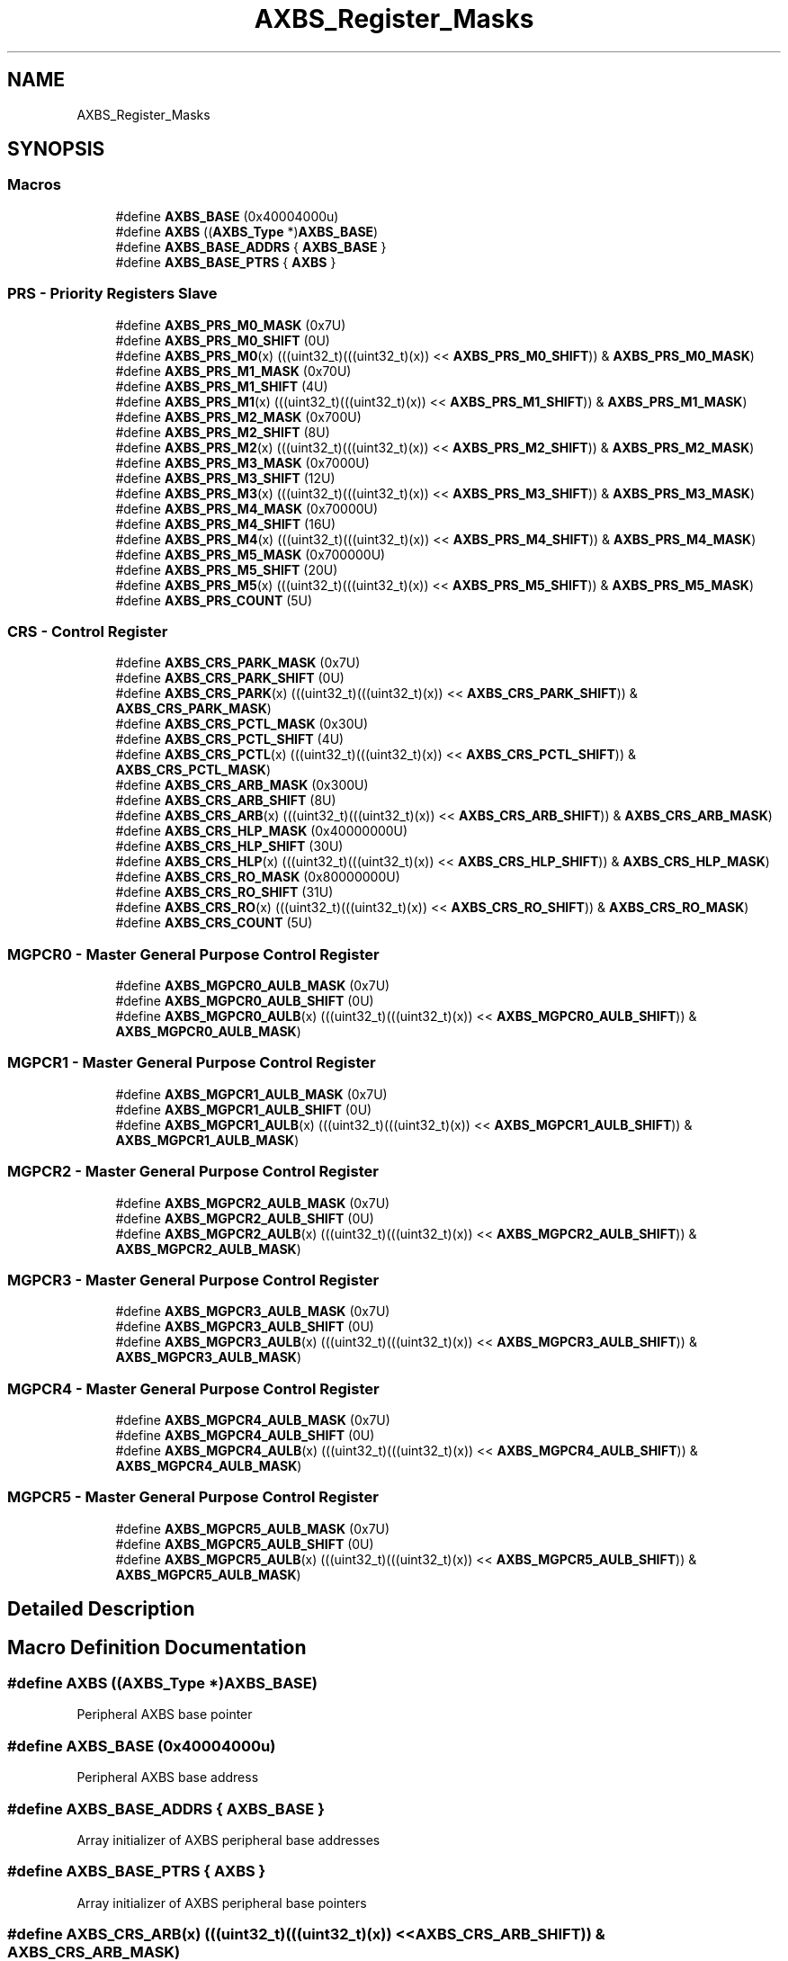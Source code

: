 .TH "AXBS_Register_Masks" 3 "Mon Sep 13 2021" "TP2_G1" \" -*- nroff -*-
.ad l
.nh
.SH NAME
AXBS_Register_Masks
.SH SYNOPSIS
.br
.PP
.SS "Macros"

.in +1c
.ti -1c
.RI "#define \fBAXBS_BASE\fP   (0x40004000u)"
.br
.ti -1c
.RI "#define \fBAXBS\fP   ((\fBAXBS_Type\fP *)\fBAXBS_BASE\fP)"
.br
.ti -1c
.RI "#define \fBAXBS_BASE_ADDRS\fP   { \fBAXBS_BASE\fP }"
.br
.ti -1c
.RI "#define \fBAXBS_BASE_PTRS\fP   { \fBAXBS\fP }"
.br
.in -1c
.SS "PRS - Priority Registers Slave"

.in +1c
.ti -1c
.RI "#define \fBAXBS_PRS_M0_MASK\fP   (0x7U)"
.br
.ti -1c
.RI "#define \fBAXBS_PRS_M0_SHIFT\fP   (0U)"
.br
.ti -1c
.RI "#define \fBAXBS_PRS_M0\fP(x)   (((uint32_t)(((uint32_t)(x)) << \fBAXBS_PRS_M0_SHIFT\fP)) & \fBAXBS_PRS_M0_MASK\fP)"
.br
.ti -1c
.RI "#define \fBAXBS_PRS_M1_MASK\fP   (0x70U)"
.br
.ti -1c
.RI "#define \fBAXBS_PRS_M1_SHIFT\fP   (4U)"
.br
.ti -1c
.RI "#define \fBAXBS_PRS_M1\fP(x)   (((uint32_t)(((uint32_t)(x)) << \fBAXBS_PRS_M1_SHIFT\fP)) & \fBAXBS_PRS_M1_MASK\fP)"
.br
.ti -1c
.RI "#define \fBAXBS_PRS_M2_MASK\fP   (0x700U)"
.br
.ti -1c
.RI "#define \fBAXBS_PRS_M2_SHIFT\fP   (8U)"
.br
.ti -1c
.RI "#define \fBAXBS_PRS_M2\fP(x)   (((uint32_t)(((uint32_t)(x)) << \fBAXBS_PRS_M2_SHIFT\fP)) & \fBAXBS_PRS_M2_MASK\fP)"
.br
.ti -1c
.RI "#define \fBAXBS_PRS_M3_MASK\fP   (0x7000U)"
.br
.ti -1c
.RI "#define \fBAXBS_PRS_M3_SHIFT\fP   (12U)"
.br
.ti -1c
.RI "#define \fBAXBS_PRS_M3\fP(x)   (((uint32_t)(((uint32_t)(x)) << \fBAXBS_PRS_M3_SHIFT\fP)) & \fBAXBS_PRS_M3_MASK\fP)"
.br
.ti -1c
.RI "#define \fBAXBS_PRS_M4_MASK\fP   (0x70000U)"
.br
.ti -1c
.RI "#define \fBAXBS_PRS_M4_SHIFT\fP   (16U)"
.br
.ti -1c
.RI "#define \fBAXBS_PRS_M4\fP(x)   (((uint32_t)(((uint32_t)(x)) << \fBAXBS_PRS_M4_SHIFT\fP)) & \fBAXBS_PRS_M4_MASK\fP)"
.br
.ti -1c
.RI "#define \fBAXBS_PRS_M5_MASK\fP   (0x700000U)"
.br
.ti -1c
.RI "#define \fBAXBS_PRS_M5_SHIFT\fP   (20U)"
.br
.ti -1c
.RI "#define \fBAXBS_PRS_M5\fP(x)   (((uint32_t)(((uint32_t)(x)) << \fBAXBS_PRS_M5_SHIFT\fP)) & \fBAXBS_PRS_M5_MASK\fP)"
.br
.ti -1c
.RI "#define \fBAXBS_PRS_COUNT\fP   (5U)"
.br
.in -1c
.SS "CRS - Control Register"

.in +1c
.ti -1c
.RI "#define \fBAXBS_CRS_PARK_MASK\fP   (0x7U)"
.br
.ti -1c
.RI "#define \fBAXBS_CRS_PARK_SHIFT\fP   (0U)"
.br
.ti -1c
.RI "#define \fBAXBS_CRS_PARK\fP(x)   (((uint32_t)(((uint32_t)(x)) << \fBAXBS_CRS_PARK_SHIFT\fP)) & \fBAXBS_CRS_PARK_MASK\fP)"
.br
.ti -1c
.RI "#define \fBAXBS_CRS_PCTL_MASK\fP   (0x30U)"
.br
.ti -1c
.RI "#define \fBAXBS_CRS_PCTL_SHIFT\fP   (4U)"
.br
.ti -1c
.RI "#define \fBAXBS_CRS_PCTL\fP(x)   (((uint32_t)(((uint32_t)(x)) << \fBAXBS_CRS_PCTL_SHIFT\fP)) & \fBAXBS_CRS_PCTL_MASK\fP)"
.br
.ti -1c
.RI "#define \fBAXBS_CRS_ARB_MASK\fP   (0x300U)"
.br
.ti -1c
.RI "#define \fBAXBS_CRS_ARB_SHIFT\fP   (8U)"
.br
.ti -1c
.RI "#define \fBAXBS_CRS_ARB\fP(x)   (((uint32_t)(((uint32_t)(x)) << \fBAXBS_CRS_ARB_SHIFT\fP)) & \fBAXBS_CRS_ARB_MASK\fP)"
.br
.ti -1c
.RI "#define \fBAXBS_CRS_HLP_MASK\fP   (0x40000000U)"
.br
.ti -1c
.RI "#define \fBAXBS_CRS_HLP_SHIFT\fP   (30U)"
.br
.ti -1c
.RI "#define \fBAXBS_CRS_HLP\fP(x)   (((uint32_t)(((uint32_t)(x)) << \fBAXBS_CRS_HLP_SHIFT\fP)) & \fBAXBS_CRS_HLP_MASK\fP)"
.br
.ti -1c
.RI "#define \fBAXBS_CRS_RO_MASK\fP   (0x80000000U)"
.br
.ti -1c
.RI "#define \fBAXBS_CRS_RO_SHIFT\fP   (31U)"
.br
.ti -1c
.RI "#define \fBAXBS_CRS_RO\fP(x)   (((uint32_t)(((uint32_t)(x)) << \fBAXBS_CRS_RO_SHIFT\fP)) & \fBAXBS_CRS_RO_MASK\fP)"
.br
.ti -1c
.RI "#define \fBAXBS_CRS_COUNT\fP   (5U)"
.br
.in -1c
.SS "MGPCR0 - Master General Purpose Control Register"

.in +1c
.ti -1c
.RI "#define \fBAXBS_MGPCR0_AULB_MASK\fP   (0x7U)"
.br
.ti -1c
.RI "#define \fBAXBS_MGPCR0_AULB_SHIFT\fP   (0U)"
.br
.ti -1c
.RI "#define \fBAXBS_MGPCR0_AULB\fP(x)   (((uint32_t)(((uint32_t)(x)) << \fBAXBS_MGPCR0_AULB_SHIFT\fP)) & \fBAXBS_MGPCR0_AULB_MASK\fP)"
.br
.in -1c
.SS "MGPCR1 - Master General Purpose Control Register"

.in +1c
.ti -1c
.RI "#define \fBAXBS_MGPCR1_AULB_MASK\fP   (0x7U)"
.br
.ti -1c
.RI "#define \fBAXBS_MGPCR1_AULB_SHIFT\fP   (0U)"
.br
.ti -1c
.RI "#define \fBAXBS_MGPCR1_AULB\fP(x)   (((uint32_t)(((uint32_t)(x)) << \fBAXBS_MGPCR1_AULB_SHIFT\fP)) & \fBAXBS_MGPCR1_AULB_MASK\fP)"
.br
.in -1c
.SS "MGPCR2 - Master General Purpose Control Register"

.in +1c
.ti -1c
.RI "#define \fBAXBS_MGPCR2_AULB_MASK\fP   (0x7U)"
.br
.ti -1c
.RI "#define \fBAXBS_MGPCR2_AULB_SHIFT\fP   (0U)"
.br
.ti -1c
.RI "#define \fBAXBS_MGPCR2_AULB\fP(x)   (((uint32_t)(((uint32_t)(x)) << \fBAXBS_MGPCR2_AULB_SHIFT\fP)) & \fBAXBS_MGPCR2_AULB_MASK\fP)"
.br
.in -1c
.SS "MGPCR3 - Master General Purpose Control Register"

.in +1c
.ti -1c
.RI "#define \fBAXBS_MGPCR3_AULB_MASK\fP   (0x7U)"
.br
.ti -1c
.RI "#define \fBAXBS_MGPCR3_AULB_SHIFT\fP   (0U)"
.br
.ti -1c
.RI "#define \fBAXBS_MGPCR3_AULB\fP(x)   (((uint32_t)(((uint32_t)(x)) << \fBAXBS_MGPCR3_AULB_SHIFT\fP)) & \fBAXBS_MGPCR3_AULB_MASK\fP)"
.br
.in -1c
.SS "MGPCR4 - Master General Purpose Control Register"

.in +1c
.ti -1c
.RI "#define \fBAXBS_MGPCR4_AULB_MASK\fP   (0x7U)"
.br
.ti -1c
.RI "#define \fBAXBS_MGPCR4_AULB_SHIFT\fP   (0U)"
.br
.ti -1c
.RI "#define \fBAXBS_MGPCR4_AULB\fP(x)   (((uint32_t)(((uint32_t)(x)) << \fBAXBS_MGPCR4_AULB_SHIFT\fP)) & \fBAXBS_MGPCR4_AULB_MASK\fP)"
.br
.in -1c
.SS "MGPCR5 - Master General Purpose Control Register"

.in +1c
.ti -1c
.RI "#define \fBAXBS_MGPCR5_AULB_MASK\fP   (0x7U)"
.br
.ti -1c
.RI "#define \fBAXBS_MGPCR5_AULB_SHIFT\fP   (0U)"
.br
.ti -1c
.RI "#define \fBAXBS_MGPCR5_AULB\fP(x)   (((uint32_t)(((uint32_t)(x)) << \fBAXBS_MGPCR5_AULB_SHIFT\fP)) & \fBAXBS_MGPCR5_AULB_MASK\fP)"
.br
.in -1c
.SH "Detailed Description"
.PP 

.SH "Macro Definition Documentation"
.PP 
.SS "#define AXBS   ((\fBAXBS_Type\fP *)\fBAXBS_BASE\fP)"
Peripheral AXBS base pointer 
.SS "#define AXBS_BASE   (0x40004000u)"
Peripheral AXBS base address 
.SS "#define AXBS_BASE_ADDRS   { \fBAXBS_BASE\fP }"
Array initializer of AXBS peripheral base addresses 
.SS "#define AXBS_BASE_PTRS   { \fBAXBS\fP }"
Array initializer of AXBS peripheral base pointers 
.SS "#define AXBS_CRS_ARB(x)   (((uint32_t)(((uint32_t)(x)) << \fBAXBS_CRS_ARB_SHIFT\fP)) & \fBAXBS_CRS_ARB_MASK\fP)"

.SS "#define AXBS_CRS_ARB_MASK   (0x300U)"

.SS "#define AXBS_CRS_ARB_SHIFT   (8U)"

.SS "#define AXBS_CRS_COUNT   (5U)"

.SS "#define AXBS_CRS_HLP(x)   (((uint32_t)(((uint32_t)(x)) << \fBAXBS_CRS_HLP_SHIFT\fP)) & \fBAXBS_CRS_HLP_MASK\fP)"

.SS "#define AXBS_CRS_HLP_MASK   (0x40000000U)"

.SS "#define AXBS_CRS_HLP_SHIFT   (30U)"

.SS "#define AXBS_CRS_PARK(x)   (((uint32_t)(((uint32_t)(x)) << \fBAXBS_CRS_PARK_SHIFT\fP)) & \fBAXBS_CRS_PARK_MASK\fP)"

.SS "#define AXBS_CRS_PARK_MASK   (0x7U)"

.SS "#define AXBS_CRS_PARK_SHIFT   (0U)"

.SS "#define AXBS_CRS_PCTL(x)   (((uint32_t)(((uint32_t)(x)) << \fBAXBS_CRS_PCTL_SHIFT\fP)) & \fBAXBS_CRS_PCTL_MASK\fP)"

.SS "#define AXBS_CRS_PCTL_MASK   (0x30U)"

.SS "#define AXBS_CRS_PCTL_SHIFT   (4U)"

.SS "#define AXBS_CRS_RO(x)   (((uint32_t)(((uint32_t)(x)) << \fBAXBS_CRS_RO_SHIFT\fP)) & \fBAXBS_CRS_RO_MASK\fP)"

.SS "#define AXBS_CRS_RO_MASK   (0x80000000U)"

.SS "#define AXBS_CRS_RO_SHIFT   (31U)"

.SS "#define AXBS_MGPCR0_AULB(x)   (((uint32_t)(((uint32_t)(x)) << \fBAXBS_MGPCR0_AULB_SHIFT\fP)) & \fBAXBS_MGPCR0_AULB_MASK\fP)"

.SS "#define AXBS_MGPCR0_AULB_MASK   (0x7U)"

.SS "#define AXBS_MGPCR0_AULB_SHIFT   (0U)"

.SS "#define AXBS_MGPCR1_AULB(x)   (((uint32_t)(((uint32_t)(x)) << \fBAXBS_MGPCR1_AULB_SHIFT\fP)) & \fBAXBS_MGPCR1_AULB_MASK\fP)"

.SS "#define AXBS_MGPCR1_AULB_MASK   (0x7U)"

.SS "#define AXBS_MGPCR1_AULB_SHIFT   (0U)"

.SS "#define AXBS_MGPCR2_AULB(x)   (((uint32_t)(((uint32_t)(x)) << \fBAXBS_MGPCR2_AULB_SHIFT\fP)) & \fBAXBS_MGPCR2_AULB_MASK\fP)"

.SS "#define AXBS_MGPCR2_AULB_MASK   (0x7U)"

.SS "#define AXBS_MGPCR2_AULB_SHIFT   (0U)"

.SS "#define AXBS_MGPCR3_AULB(x)   (((uint32_t)(((uint32_t)(x)) << \fBAXBS_MGPCR3_AULB_SHIFT\fP)) & \fBAXBS_MGPCR3_AULB_MASK\fP)"

.SS "#define AXBS_MGPCR3_AULB_MASK   (0x7U)"

.SS "#define AXBS_MGPCR3_AULB_SHIFT   (0U)"

.SS "#define AXBS_MGPCR4_AULB(x)   (((uint32_t)(((uint32_t)(x)) << \fBAXBS_MGPCR4_AULB_SHIFT\fP)) & \fBAXBS_MGPCR4_AULB_MASK\fP)"

.SS "#define AXBS_MGPCR4_AULB_MASK   (0x7U)"

.SS "#define AXBS_MGPCR4_AULB_SHIFT   (0U)"

.SS "#define AXBS_MGPCR5_AULB(x)   (((uint32_t)(((uint32_t)(x)) << \fBAXBS_MGPCR5_AULB_SHIFT\fP)) & \fBAXBS_MGPCR5_AULB_MASK\fP)"

.SS "#define AXBS_MGPCR5_AULB_MASK   (0x7U)"

.SS "#define AXBS_MGPCR5_AULB_SHIFT   (0U)"

.SS "#define AXBS_PRS_COUNT   (5U)"

.SS "#define AXBS_PRS_M0(x)   (((uint32_t)(((uint32_t)(x)) << \fBAXBS_PRS_M0_SHIFT\fP)) & \fBAXBS_PRS_M0_MASK\fP)"

.SS "#define AXBS_PRS_M0_MASK   (0x7U)"

.SS "#define AXBS_PRS_M0_SHIFT   (0U)"

.SS "#define AXBS_PRS_M1(x)   (((uint32_t)(((uint32_t)(x)) << \fBAXBS_PRS_M1_SHIFT\fP)) & \fBAXBS_PRS_M1_MASK\fP)"

.SS "#define AXBS_PRS_M1_MASK   (0x70U)"

.SS "#define AXBS_PRS_M1_SHIFT   (4U)"

.SS "#define AXBS_PRS_M2(x)   (((uint32_t)(((uint32_t)(x)) << \fBAXBS_PRS_M2_SHIFT\fP)) & \fBAXBS_PRS_M2_MASK\fP)"

.SS "#define AXBS_PRS_M2_MASK   (0x700U)"

.SS "#define AXBS_PRS_M2_SHIFT   (8U)"

.SS "#define AXBS_PRS_M3(x)   (((uint32_t)(((uint32_t)(x)) << \fBAXBS_PRS_M3_SHIFT\fP)) & \fBAXBS_PRS_M3_MASK\fP)"

.SS "#define AXBS_PRS_M3_MASK   (0x7000U)"

.SS "#define AXBS_PRS_M3_SHIFT   (12U)"

.SS "#define AXBS_PRS_M4(x)   (((uint32_t)(((uint32_t)(x)) << \fBAXBS_PRS_M4_SHIFT\fP)) & \fBAXBS_PRS_M4_MASK\fP)"

.SS "#define AXBS_PRS_M4_MASK   (0x70000U)"

.SS "#define AXBS_PRS_M4_SHIFT   (16U)"

.SS "#define AXBS_PRS_M5(x)   (((uint32_t)(((uint32_t)(x)) << \fBAXBS_PRS_M5_SHIFT\fP)) & \fBAXBS_PRS_M5_MASK\fP)"

.SS "#define AXBS_PRS_M5_MASK   (0x700000U)"

.SS "#define AXBS_PRS_M5_SHIFT   (20U)"

.SH "Author"
.PP 
Generated automatically by Doxygen for TP2_G1 from the source code\&.
